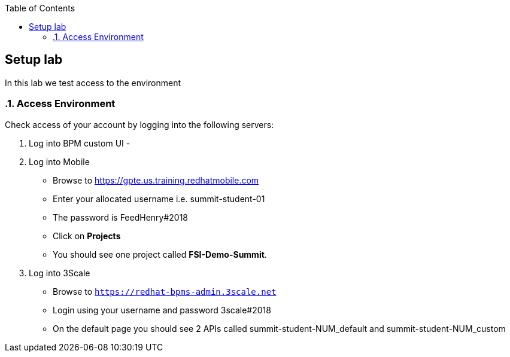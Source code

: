 :scrollbar:
:data-uri:
:toc2:

== Setup lab

In this lab we test access to the environment

:numbered:

=== Access Environment

Check access of your account by logging into the following servers:

. Log into BPM custom UI -

. Log into Mobile
** Browse to https://gpte.us.training.redhatmobile.com[https://gpte.us.training.redhatmobile.com]
** Enter your allocated username i.e. summit-student-01
** The password is FeedHenry#2018
** Click on *Projects*
** You should see one project called *FSI-Demo-Summit*.

. Log into 3Scale
** Browse to `https://redhat-bpms-admin.3scale.net`
** Login using your username and password 3scale#2018
** On the default page you should see 2 APIs called summit-student-NUM_default and summit-student-NUM_custom



